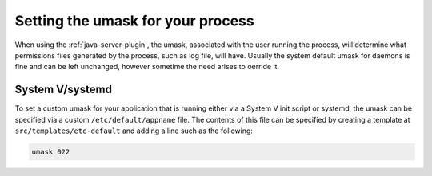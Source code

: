 .. _umask:

Setting the umask for your process
==================================

When using the :ref:`java-server-plugin`, the umask, associated with the user running the process, 
will determine what permissions files generated by the process, such as log file, will have.  Usually the system default umask
for daemons is fine and can be left unchanged, however sometime the need arises to oerride it.

System V/systemd
----------------

To set a custom umask for your application that is running either via a System V init script or systemd, the umask can be 
specified via a custom ``/etc/default/appname`` file.  The contents of this file can be specified by creating a template at 
``src/templates/etc-default`` and adding a line such as the following:


.. code-block:: bash

    umask 022
